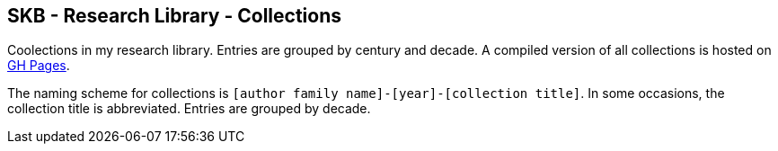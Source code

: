 //
// ============LICENSE_START=======================================================
//  Copyright (C) 2018 Sven van der Meer. All rights reserved.
// ================================================================================
// This file is licensed under the CREATIVE COMMONS ATTRIBUTION 4.0 INTERNATIONAL LICENSE
// Full license text at https://creativecommons.org/licenses/by/4.0/legalcode
// 
// SPDX-License-Identifier: CC-BY-4.0
// ============LICENSE_END=========================================================
//
// @author Sven van der Meer (vdmeer.sven@mykolab.com)
//

== SKB - Research Library - Collections

Coolections in my research library.
Entries are grouped by century and decade.
A compiled version of all collections is hosted on link:https://vdmeer.github.io/library/collection.html[GH Pages].

The naming scheme for collections is `[author family name]-[year]-[collection title]`.
In some occasions, the collection title is abbreviated.
Entries are grouped by decade.
